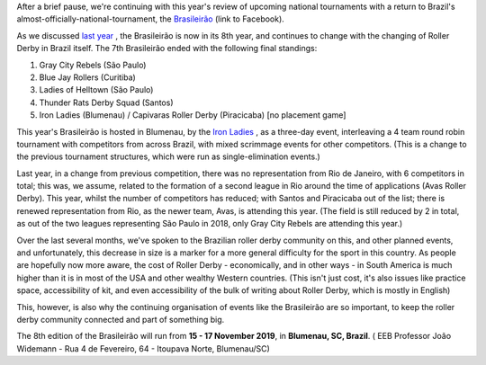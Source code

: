 .. title: Brasileirão 2019
.. slug: brasileirao-102019
.. date: 2019-10-15 08:55:00 UTC+01:00
.. tags: brazilian roller derby,
.. category:
.. link:
.. description:
.. type: text
.. author: aoanla

After a brief pause, we're continuing with this year's review of upcoming national tournaments with a return to Brazil's almost-officially-national-tournament, the `Brasileirão`_ (link to Facebook).

.. _Brasileirão: https://www.facebook.com/brasileiraorollerderby/

As we discussed `last year`_ , the Brasileirão is now in its 8th year, and continues to change with the changing of Roller Derby in Brazil itself. The 7th Brasileirão ended with the following final standings:

#. Gray City Rebels (São Paulo)
#. Blue Jay Rollers (Curitiba)
#. Ladies of Helltown (São Paulo)
#. Thunder Rats Derby Squad (Santos)
#. Iron Ladies (Blumenau) / Capivaras Roller Derby (Piracicaba) [no placement game]

.. _last year: https://www.scottishrollerderbyblog.com/posts/2018/10/11/the-brasileirao-brazils-national-championships-at-8/

This year's Brasileirão is hosted in Blumenau, by the `Iron Ladies`_ , as a three-day event, interleaving a 4 team round robin tournament with competitors from across Brazil, with mixed scrimmage events for other competitors. (This is a change to the previous tournament structures, which were run as single-elimination events.)

.. _Iron Ladies:


Last year, in a change from previous competition, there was no representation from Rio de Janeiro, with 6 competitors in total; this was, we assume, related to the formation of a second league in Rio around the time of applications (Avas Roller Derby). This year, whilst the number of competitors has reduced; with Santos and Piracicaba out of the list; there is renewed representation from Rio, as the newer team, Avas, is attending this year. (The field is still reduced by 2 in total, as out of the two leagues representing São Paulo in 2018, only Gray City Rebels are attending this year.)

Over the last several months, we've spoken to the Brazilian roller derby community on this, and other planned events, and unfortunately, this decrease in size is a marker for a more general difficulty for the sport in this country. As people are hopefully now more aware, the cost of Roller Derby - economically, and in other ways - in South America is much higher than it is in most of the USA and other wealthy Western countries. (This isn't just cost, it's also issues like practice space, accessibility of kit, and even accessibility of the bulk of writing about Roller Derby, which is mostly in English)

This, however, is also why the continuing organisation of events like the Brasileirão are so important, to keep the roller derby community connected and part of something big.



The 8th edition of the Brasileirão will run from **15 - 17 November 2019**, in **Blumenau, SC, Brazil**. ( EEB Professor João Widemann - Rua 4 de Fevereiro, 64 - Itoupava Norte, Blumenau/SC)
